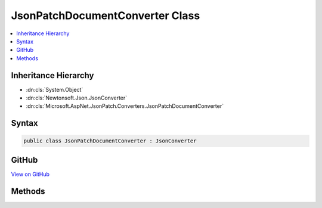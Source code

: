 

JsonPatchDocumentConverter Class
================================



.. contents:: 
   :local:







Inheritance Hierarchy
---------------------


* :dn:cls:`System.Object`
* :dn:cls:`Newtonsoft.Json.JsonConverter`
* :dn:cls:`Microsoft.AspNet.JsonPatch.Converters.JsonPatchDocumentConverter`








Syntax
------

.. code-block:: csharp

   public class JsonPatchDocumentConverter : JsonConverter





GitHub
------

`View on GitHub <https://github.com/aspnet/apidocs/blob/master/aspnet/jsonpatch/src/Microsoft.AspNet.JsonPatch/Converters/JsonPatchDocumentConverter.cs>`_





.. dn:class:: Microsoft.AspNet.JsonPatch.Converters.JsonPatchDocumentConverter

Methods
-------

.. dn:class:: Microsoft.AspNet.JsonPatch.Converters.JsonPatchDocumentConverter
    :noindex:
    :hidden:

    
    .. dn:method:: Microsoft.AspNet.JsonPatch.Converters.JsonPatchDocumentConverter.CanConvert(System.Type)
    
        
        
        
        :type objectType: System.Type
        :rtype: System.Boolean
    
        
        .. code-block:: csharp
    
           public override bool CanConvert(Type objectType)
    
    .. dn:method:: Microsoft.AspNet.JsonPatch.Converters.JsonPatchDocumentConverter.ReadJson(Newtonsoft.Json.JsonReader, System.Type, System.Object, Newtonsoft.Json.JsonSerializer)
    
        
        
        
        :type reader: Newtonsoft.Json.JsonReader
        
        
        :type objectType: System.Type
        
        
        :type existingValue: System.Object
        
        
        :type serializer: Newtonsoft.Json.JsonSerializer
        :rtype: System.Object
    
        
        .. code-block:: csharp
    
           public override object ReadJson(JsonReader reader, Type objectType, object existingValue, JsonSerializer serializer)
    
    .. dn:method:: Microsoft.AspNet.JsonPatch.Converters.JsonPatchDocumentConverter.WriteJson(Newtonsoft.Json.JsonWriter, System.Object, Newtonsoft.Json.JsonSerializer)
    
        
        
        
        :type writer: Newtonsoft.Json.JsonWriter
        
        
        :type value: System.Object
        
        
        :type serializer: Newtonsoft.Json.JsonSerializer
    
        
        .. code-block:: csharp
    
           public override void WriteJson(JsonWriter writer, object value, JsonSerializer serializer)
    


